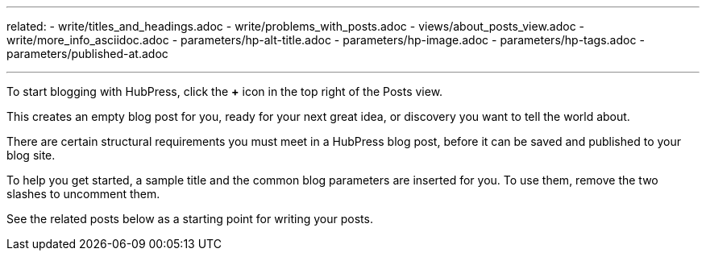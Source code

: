 ---
related:
    - write/titles_and_headings.adoc
    - write/problems_with_posts.adoc
    - views/about_posts_view.adoc
    - write/more_info_asciidoc.adoc
    - parameters/hp-alt-title.adoc
    - parameters/hp-image.adoc
    - parameters/hp-tags.adoc
    - parameters/published-at.adoc

---

:experimental:

To start blogging with HubPress, click the btn:[+] icon in the top right of the Posts view.

This creates an empty blog post for you, ready for your next great idea, or discovery you want to tell the world about.

There are certain structural requirements you must meet in a HubPress blog post, before it can be saved and published to your blog site. 

To help you get started, a sample title and the common blog parameters are inserted for you. To use them, remove the two slashes to uncomment them. 

See the related posts below as a starting point for writing your posts. 